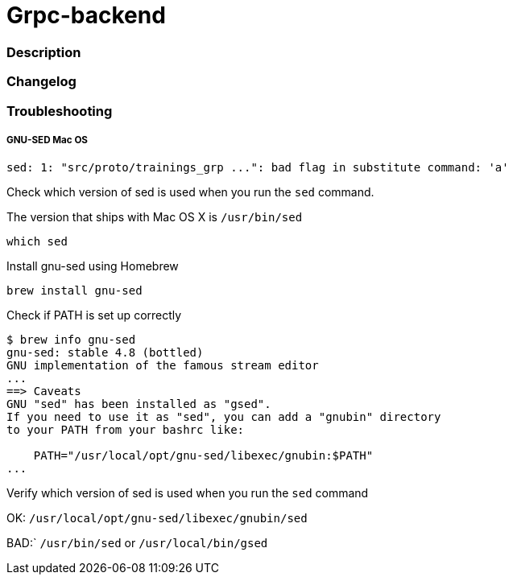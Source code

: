 = Grpc-backend

=== Description

=== Changelog

=== Troubleshooting

===== GNU-SED Mac OS

----
sed: 1: "src/proto/trainings_grp ...": bad flag in substitute command: 'a'
----


Check which version of sed is used when you run the `sed` command.

The version that ships with Mac OS X is `/usr/bin/sed`
----
which sed
----
Install gnu-sed using Homebrew
----
brew install gnu-sed
----
Check if PATH is set up correctly
----
$ brew info gnu-sed
gnu-sed: stable 4.8 (bottled)
GNU implementation of the famous stream editor
...
==> Caveats
GNU "sed" has been installed as "gsed".
If you need to use it as "sed", you can add a "gnubin" directory
to your PATH from your bashrc like:

    PATH="/usr/local/opt/gnu-sed/libexec/gnubin:$PATH"
...
----

Verify which version of sed is used when you run the `sed` command

OK:  `/usr/local/opt/gnu-sed/libexec/gnubin/sed`

BAD:` `/usr/bin/sed` or `/usr/local/bin/gsed`
